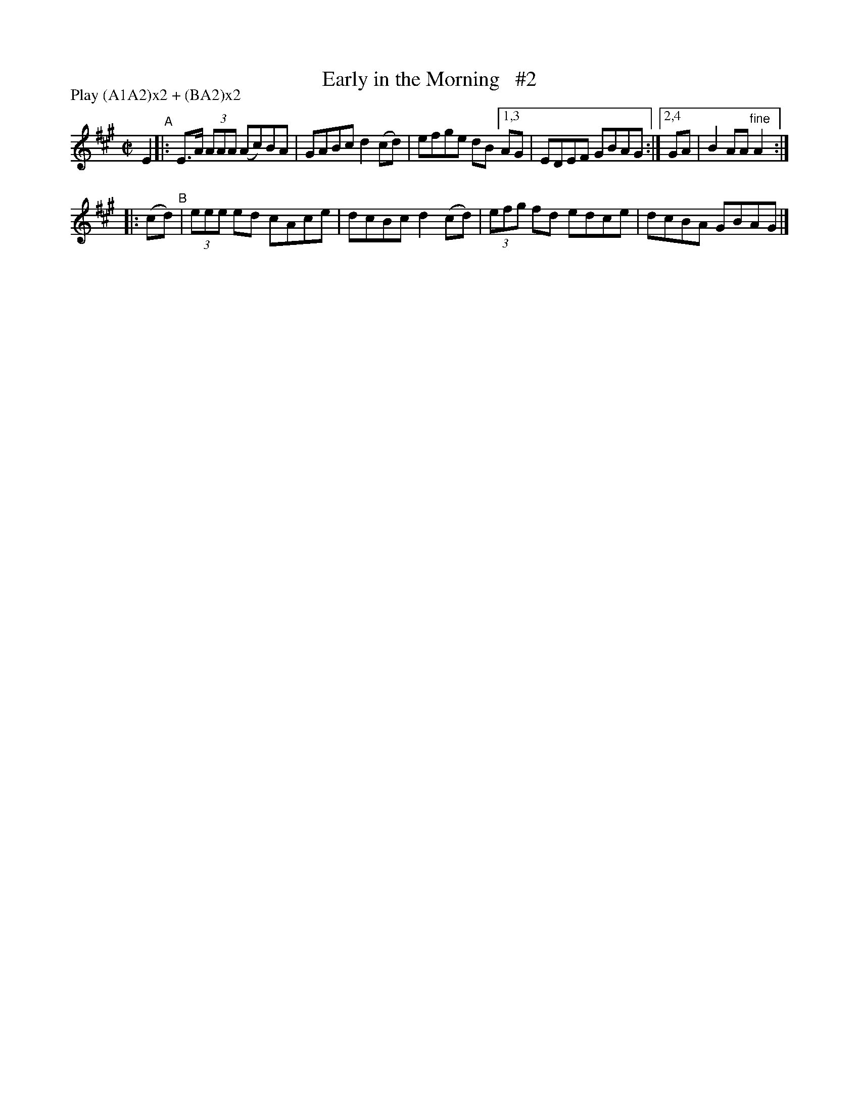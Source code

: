 X: 884
T: Early in the Morning   #2
R: hornpipe
%S: s:2 b:10(5+5)
B: Francis O'Neill: "The Dance Music of Ireland" (1907) #884
Z: Frank Nordberg - http://www.musicaviva.com
F: http://www.musicaviva.com/abc/tunes/ireland/oneill-1001/0884/oneill-1001-0884-1.abc
N: Compacted via repeats and multiple endings [JC]
N: Compacted by using labels and play order [JC]
P: Play (A1A2)x2 + (BA2)x2
M: C|
L: 1/8
K: A
E2 "^A"|: E>A (3AAA (Ac)BA | GABc d2(cd) | efge dB [1,3 AG | EDEF GBAG :|[2,4 GA | B2AA "^fine"A2 :|
|: (cd) "^B"| (3eee ed cAce | dcBc d2(cd) | (3efg fd edce | dcBA GBAG |]
